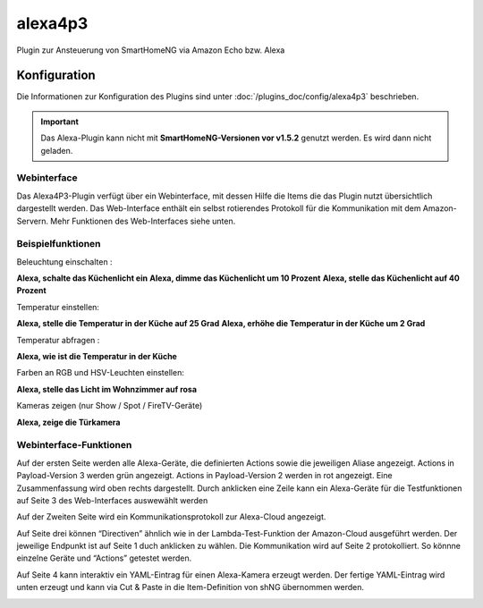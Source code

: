 .. index:: Plugins; Alexa4P3 (Unterstützung von Amazon Echo/Alexa Geräten)
.. index:: Alexa4P3


========
alexa4p3
========

Plugin zur Ansteuerung von SmartHomeNG via Amazon Echo bzw. Alexa


Konfiguration
=============

Die Informationen zur Konfiguration des Plugins sind unter :doc:`/plugins_doc/config/alexa4p3` beschrieben.


.. important::

   Das Alexa-Plugin kann nicht mit **SmartHomeNG-Versionen vor v1.5.2** genutzt werden.
   Es wird dann nicht geladen.


Webinterface
------------------------

Das Alexa4P3-Plugin verfügt über ein Webinterface, mit dessen Hilfe die Items die das Plugin nutzt übersichtlich dargestellt werden.
Das Web-Interface enthält ein selbst rotierendes Protokoll für die Kommunikation mit dem Amazon-Servern.
Mehr Funktionen des Web-Interfaces siehe unten.


Beispielfunktionen
-------------------

Beleuchtung einschalten :

**Alexa, schalte das Küchenlicht ein**
**Alexa, dimme das Küchenlicht um 10 Prozent**
**Alexa, stelle das Küchenlicht auf 40 Prozent**

Temperatur einstellen:

**Alexa, stelle die Temperatur in der Küche auf 25 Grad**
**Alexa, erhöhe die Temperatur in der Küche um 2 Grad**

Temperatur abfragen :

**Alexa, wie ist die Temperatur in der Küche**


Farben an RGB und HSV-Leuchten einstellen:

**Alexa, stelle das Licht im Wohnzimmer auf rosa**

Kameras zeigen (nur Show / Spot / FireTV-Geräte)

**Alexa, zeige die Türkamera**



Webinterface-Funktionen
------------------------

Auf der ersten Seite werden alle Alexa-Geräte, die definierten Actions sowie die jeweiligen Aliase angezeigt. Actions in Payload-Version 3 werden grün angezeigt. Actions in Payload-Version 2 werden in rot angezeigt.
Eine Zusammenfassung wird oben rechts dargestellt. Durch anklicken eine Zeile kann ein Alexa-Geräte für die Testfunktionen auf Seite 3 des Web-Interfaces auswewählt werden

.. image:: assets/Alexa4P3_Seite1.jpg
   :class: screenshot

Auf der Zweiten Seite wird ein Kommunikationsprotokoll zur Alexa-Cloud angezeigt.

.. image:: assets/Alexa4P3_Seite2.jpg
   :class: screenshot

Auf Seite drei können “Directiven” ähnlich wie in der Lambda-Test-Funktion der Amazon-Cloud ausgeführt werden. Der jeweilige Endpunkt ist auf Seite 1 duch anklicken zu wählen. Die Kommunikation wird auf Seite 2 protokolliert.
So könnne einzelne Geräte und “Actions” getestet werden.

.. image:: assets/Alexa4P3_Seite3.jpg
   :class: screenshot

Auf Seite 4 kann interaktiv ein YAML-Eintrag für einen Alexa-Kamera erzeugt werden. Der fertige YAML-Eintrag wird unten erzeugt und kann via Cut & Paste in die Item-Definition von shNG übernommen werden.

.. image:: assets/Alexa4P3_Seite4.jpg
   :class: screenshot
